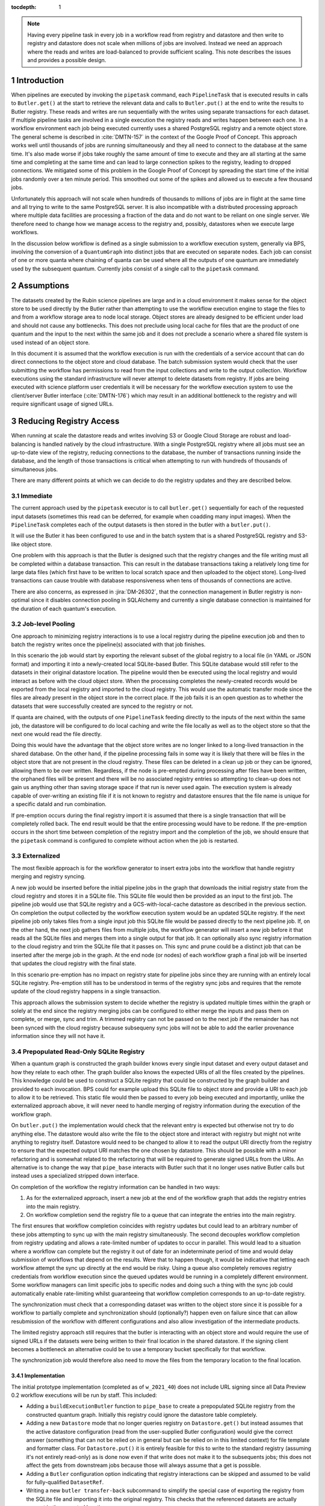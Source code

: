..
  Technote content.

  See https://developer.lsst.io/restructuredtext/style.html
  for a guide to reStructuredText writing.

  Do not put the title, authors or other metadata in this document;
  those are automatically added.

  Use the following syntax for sections:

  Sections
  ========

  and

  Subsections
  -----------

  and

  Subsubsections
  ^^^^^^^^^^^^^^

  To add images, add the image file (png, svg or jpeg preferred) to the
  _static/ directory. The reST syntax for adding the image is

  .. figure:: /_static/filename.ext
     :name: fig-label

     Caption text.

   Run: ``make html`` and ``open _build/html/index.html`` to preview your work.
   See the README at https://github.com/lsst-sqre/lsst-technote-bootstrap or
   this repo's README for more info.

   Feel free to delete this instructional comment.

:tocdepth: 1

.. Please do not modify tocdepth; will be fixed when a new Sphinx theme is shipped.

.. sectnum::

.. TODO: Delete the note below before merging new content to the master branch.

.. note::

   Having every pipeline task in every job in a workflow read from registry and datastore and then write to registry and datastore does not scale when millions of jobs are involved.
   Instead we need an approach where the reads and writes are load-balanced to provide sufficient scaling.
   This note describes the issues and provides a possible design.

Introduction
============

When pipelines are executed by invoking the ``pipetask`` command, each ``PipelineTask`` that is executed results in calls to ``Butler.get()`` at the start to retrieve the relevant data and calls to ``Butler.put()`` at the end to write the results to Butler registry.
These reads and writes are run sequentially with the writes using separate transactions for each dataset.
If multiple pipeline tasks are involved in a single execution the registry reads and writes happen between each one.
In a workflow environment each job being executed currently uses a shared PostgreSQL registry and a remote object store.
The general scheme is described in :cite:`DMTN-157` in the context of the Google Proof of Concept.
This approach works well until thousands of jobs are running simultaneously and they all need to connect to the database at the same time.
It's also made worse if jobs take roughly the same amount of time to execute and they are all starting at the same time and completing at the same time and can lead to large connection spikes to the registry, leading to dropped connections.
We mitigated some of this problem in the Google Proof of Concept by spreading the start time of the initial jobs randomly over a ten minute period.
This smoothed out some of the spikes and allowed us to execute a few thousand jobs.

Unfortunately this approach will not scale when hundreds of thousands to millions of jobs are in flight at the same time and all trying to write to the same PostgreSQL server.
It is also incompatible with a distributed processing approach where multiple data facilities are processing a fraction of the data and do not want to be reliant on one single server.
We therefore need to change how we manage access to the registry and, possibly, datastores when we execute large workflows.

In the discussion below workflow is defined as a single submission to a workflow execution system, generally via BPS, involving the conversion of a ``QuantumGraph`` into distinct jobs that are executed on separate nodes.
Each job can consist of one or more quanta where chaining of quanta can be used where all the outputs of one quantum are immediately used by the subsequent quantum.
Currently jobs consist of a single call to the ``pipetask`` command.

Assumptions
===========

The datasets created by the Rubin science pipelines are large and in a cloud environment it makes sense for the object store to be used directly by the Butler rather than attempting to use the workflow execution engine to stage the files to and from a workflow storage area to node local storage.
Object stores are already designed to be efficient under load and should not cause any bottlenecks.
This does not preclude using local cache for files that are the product of one quantum and the input to the next within the same job and it does not preclude a scenario where a shared file system is used instead of an object store.

In this document it is assumed that the workflow execution is run with the credentials of a service account that can do direct connections to the object store and cloud database.
The batch submission system would check that the user submitting the workflow has permissions to read from the input collections and write to the output collection.
Workflow executions using the standard infrastructure will never attempt to delete datasets from registry.
If jobs are being executed with science platform user credentials it will be necessary for the workflow execution system to use the client/server Butler interface (:cite:`DMTN-176`) which may result in an additional bottleneck to the registry and will require significant usage of signed URLs.

Reducing Registry Access
========================

When running at scale the datastore reads and writes involving S3 or Google Cloud Storage are robust and load-balancing is handled natively by the cloud infrastructure.
With a single PostgreSQL registry where all jobs must see an up-to-date view of the registry, reducing connections to the database, the number of transactions running inside the database, and the length of those transactions is critical when attempting to run with hundreds of thousands of simultaneous jobs.

There are many different points at which we can decide to do the registry updates and they are described below.

Immediate
---------

The current approach used by the ``pipetask`` executor is to call ``butler.get()`` sequentially for each of the requested input datasets (sometimes this read can be deferred, for example when coadding many input images).
When the ``PipelineTask`` completes each of the output datasets is then stored in the butler with a ``butler.put()``.

It will use the Butler it has been configured to use and in the batch system that is a shared PostgreSQL registry and S3-like object store.

One problem with this approach is that the Butler is designed such that the registry changes and the file writing must all be completed within a database transaction.
This can result in the database transactions taking a relatively long time for large data files (which first have to be written to local scratch space and then uploaded to the object store).
Long-lived transactions can cause trouble with database responsiveness when tens of thousands of connections are active.

There are also concerns, as expressed in :jira:`DM-26302`, that the connection management in Butler registry is non-optimal since it disables connection pooling in SQLAlchemy and currently a single database connection is maintained for the duration of each quantum's execution.

Job-level Pooling
-----------------

One approach to minimizing registry interactions is to use a local registry during the pipeline execution job and then to batch the registry writes once the pipeline(s) associated with that job finishes.

In this scenario the job would start by exporting the relevant subset of the global registry to a local file (in YAML or JSON format) and importing it into a newly-created local SQLite-based Butler.
This SQLite database would still refer to the datasets in their original datastore location.
The pipeline would then be executed using the local registry and would interact as before with the cloud object store.
When the processing completes the newly-created records would be exported from the local registry and imported to the cloud registry.
This would use the automatic transfer mode since the files are already present in the object store in the correct place.
If the job fails it is an open question as to whether the datasets that were successfully created are synced to the registry or not.

If quanta are chained, with the outputs of one ``PipelineTask`` feeding directly to the inputs of the next within the same job, the datastore will be configured to do local caching and write the file locally as well as to the object store so that the next one would read the file directly.

Doing this would have the advantage that the object store writes are no longer linked to a long-lived transaction in the shared database.
On the other hand, if the pipeline processing fails in some way it is likely that there will be files in the object store that are not present in the cloud registry.
These files can be deleted in a clean up job or they can be ignored, allowing them to be over written.
Regardless, if the node is pre-empted during processing after files have been written, the orphaned files will be present and there will be no associated registry entries so attempting to clean-up does not gain us anything other than saving storage space if that run is never used again.
The execution system is already capable of over-writing an existing file if it is not known to registry and datastore ensures that the file name is unique for a specific dataId and run combination.

If pre-emption occurs during the final registry import it is assumed that there is a single transaction that will be completely rolled back.
The end result would be that the entire processing would have to be redone.
If the pre-emption occurs in the short time between completion of the registry import and the completion of the job, we should ensure that the ``pipetask`` command is configured to complete without action when the job is restarted.

Externalized
------------

The most flexible approach is for the workflow generator to insert extra jobs into the workflow that handle registry merging and registry syncing.

A new job would be inserted before the initial pipeline jobs in the graph that downloads the initial registry state from the cloud registry and stores it in a SQLite file.
This SQLite file would then be provided as an input to the first job.
The pipeline job would use that SQLite registry and a GCS-with-local-cache datastore as described in the previous section.
On completion the output collected by the workflow execution system would be an updated SQLite registry.
If the next pipeline job only takes files from a single input job this SQLite file would be passed directly to the next pipeline job.
If, on the other hand, the next job gathers files from multiple jobs, the workflow generator will insert a new job before it that reads all the SQLite files and merges them into a single output for that job.
It can optionally also sync registry information to the cloud registry and trim the SQLite file that it passes on.
This sync and prune could be a distinct job that can be inserted after the merge job in the graph.
At the end node (or nodes) of each workflow graph a final job will be inserted that updates the cloud registry with the final state.

In this scenario pre-emption has no impact on registry state for pipeline jobs since they are running with an entirely local SQLite registry.
Pre-emption still has to be understood in terms of the registry sync jobs and requires that the remote update of the cloud registry happens in a single transaction.

This approach allows the submission system to decide whether the registry is updated multiple times within the graph or solely at the end since the registry merging jobs can be configured to either merge the inputs and pass them on complete, or merge, sync and trim.
A trimmed registry can not be passed on to the next job if the remainder has not been synced with the cloud registry because subsequeny sync jobs will not be able to add the earlier provenance information since they will not have it.

Prepopulated Read-Only SQLite Registry
--------------------------------------

When a quantum graph is constructed the graph builder knows every single input dataset and every output dataset and how they relate to each other.
The graph builder also knows the expected URIs of all the files created by the pipelines.
This knowledge could be used to construct a SQLite registry that could be constructed by the graph builder and provided to each invocation.
BPS could for example upload this SQLite file to object store and provide a URI to each job to allow it to be retrieved.
This static file would then be passed to every job being executed and importantly, unlike the externalized approach above, it will never need to handle merging of registry information during the execution of the workflow graph.

On ``butler.put()`` the implementation would check that the relevant entry is expected but otherwise not try to do anything else.
The datastore would also write the file to the object store and interact with registry but might not write anything to registry itself.
Datastore would need to be changed to allow it to read the output URI directly from the registry to ensure that the expected output URI matches the one chosen by datastore.
This should be possible with a minor refactoring and is somewhat related to the refactoring that will be required to generate signed URLs from the URIs.
An alternative is to change the way that ``pipe_base`` interacts with Butler such that it no longer uses native Butler calls but instead uses a specialized stripped down interface.

On completion of the workflow the registry information can be handled in two ways:

1. As for the externalized approach, insert a new job at the end of the workflow graph that adds the registry entries into the main registry.
2. On workflow completion send the registry file to a queue that can integrate the entries into the main registry.

The first ensures that workflow completion coincides with registry updates but could lead to an arbitrary number of these jobs attempting to sync up with the main registry simultaneously.
The second decouples workflow completion from registry updating and allows a rate-limited number of updates to occur in parallel.
This would lead to a situation where a workflow can complete but the registry it out of date for an indeterminate period of time and would delay submission of workflows that depend on the results.
Were that to happen though, it would be indicative that letting each workflow attempt the sync up directly at the end would be risky.
Using a queue also completely removes registry credentials from workflow execution since the queued updates would be running in a completely different environment.
Some workflow managers can limit specific jobs to specific nodes and doing such a thing with the sync job could automatically enable rate-limiting whilst guaranteeing that workflow completion corresponds to an up-to-date registry.

The synchronization must check that a corresponding dataset was written to the object store since it is possible for a workflow to partially complete and synchronization should (optionally?) happen even on failure since that can allow resubmission of the workflow with different configurations and also allow investigation of the intermediate products.

The limited registry approach still requires that the butler is interacting with an object store and would require the use of signed URLs if the datasets were being written to their final location in the shared datastore.
If the signing client becomes a bottleneck an alternative could be to use a temporary bucket specifically for that workflow.

The synchronization job would therefore also need to move the files from the temporary location to the final location.

Implementation
^^^^^^^^^^^^^^

The initial prototype implementation (completed as of ``w_2021_40``) does not include URL signing since all Data Preview 0.2 workflow executions will be run by staff.
This included:

* Adding a ``buildExecutionButler`` function to ``pipe_base`` to create a prepopulated SQLite registry from the constructed quantum graph.
  Initially this registry could ignore the datastore table completely.
* Adding a new ``Datastore`` mode that no longer queries registry on ``Datastore.get()`` but instead assumes that the active datastore configuration (read from the user-supplied Butler configuration) would give the correct answer (something that can not be relied on in general but can be relied on in this limited context) for file template and formatter class.
  For ``Datastore.put()`` it is entirely feasible for this to write to the standard registry (assuming it's not entirely read-only) as is done now even if that write does not make it to the subsequents jobs; this does not affect the gets from downstream jobs because those will always assume that a get is possible.
* Adding a ``Butler`` configuration option indicating that registry interactions can be skipped and assumed to be valid for fully-qualified ``DatasetRef``.
* Writing a new ``butler transfer-back`` subcommand to simplify the special case of exporting the registry from the SQLite file and importing it into the original registry.
  This checks that the referenced datasets are actually present in the expected location.
* Update BPS to insert a special job at the end of the workflow graph that will run this merging code.

Analysis
^^^^^^^^

Whilst the job-level pooling and externalized approaches would help with registry contention, the prepopulated read-only SQLite registry approach is much simpler.
This removes any worries about merging the outputs of multiple jobs and lets us leverage the knowledge already known to the graph builder.

This approach does not scale well with ``QuantumGraph`` size, however; the SQLite file carries roughly the same content as the serialized ``QuantumGraph`` (easily a few GB for large graphs), and hence the cost of transferring this file to a single-quantum job can easily exceed the runtime of the job.
It also has four more subtle drawbacks:

* It redefines the boundary between ``Registry`` and ``Datastore`` (as mediated by ``Butler``), introducing branching and other complexity into (at best) ``Butler`` methods or (worse) higher-level middleware tools, which now need to be able to work with either ``Registry`` or ``Datastore`` as the authority on dataset existence.
* It forces ``Datastore`` to be able to work in a "prediction-based read" mode, another source of branching and complexity.
* It relies heavily on object-store existence checks, both during execution and when transferring datasets back to the main data repository, to test whether predicted outputs were actually produced.
  Many of these checks are redundant, and they involve an operation that object stores are necessarily not designed to perform efficiently.


Limited Quantum-Backed Butler
-----------------------------

Our ``Quantum`` data structure already has *almost* all of the information that we need to obtain from the SQL database during execution, especially if we can have ``Datastore`` reads operate in the "predicted records" mode introduced in the previous section, at least in the case of intermediate datasets written as part of the same submission (and hence using the same ``Datastore`` configuration).
In particular, ``Quantum`` is missing only

* the ``Datastore`` internal records for overall-input datasets;
* the dataset IDs for intermediate and output datasets.

If we can add these to the ``Quantum`` class (and its serialized form inside a ``QuantumGraph``), we can implement the ``Butler`` read interfaces used during execution via an object backed only by a predicted-records-mode ``Datastore`` and a ``Quantum`` instance.
For the limited ``Butler.put`` operation during execution, we can call ``Datastore.put`` directly; when execution of that ``Quantum`` is done, we can then choose to either:

1. discard the resulting ``Datastore`` records;
2. save the resulting records to a per-``Quantum`` file in an object store (possibly via the ``Datastore``, possibly via direct ``ButlerURI`` usage, probably in JSON or SQLite format).

In the first case, the ``transfer-back`` job closely resembles the one described in the previous section, but with the potential datasets to be transferred obtained by iterating over the datasets ``QuantumGraph``, not a prepopulated SQLite database.
Like the prepopulated SQLite database method, though, we must perform per-dataset existence checks and regenerate the ``Datastore`` records to be inserted after execution completes.

In the second case, the ``transfer-back`` job instead iterates over the quanta in the ``QuantumGraph``, fetches the per-``Quantum`` output files, and transfers their content to the database.
This could be much more efficient when the number of output datasets per quantum is large (one object store fetch vs. many object store existence checks per ``Quantum``).
It also opens the door to writing provenance data and supporting new ``Datastore`` implementations during execution (e.g. a ``TableDatastore`` that writes a single-metric-value dataset to a row in table, not a full file).
Ideally the provenance information would also be transferred back to tables in the shared repository database, once schema changes make this possible.
For the rest of this section, we will assume (2).

Implementation
^^^^^^^^^^^^^^

The classes described on this section have been prototyped on the `DM-32072 branch of daf_butler <https://github.com/lsst/daf_butler/pull/584>`__.


1. Define a new `LimitedButler`_ abstract base class for ``Butler`` that defines only the operations needed for execution; these all operate on resolved references only.
   This includes new ``putDirect`` and ``datasetExistsDirect`` methods that write datasets with a pregenerated UUID and test for dataset existence given a resolved ``DatasetRef``, respectively.
   `LimitedButler`_ abstracts over the questions of whether datasets are being managed by a ``Registry`` and whether ``Datastore`` falls back to prediction-based read mode, hiding the answers from all higher-level code; in the main ``Butler`` implementation of these methods, a shared ``Registry`` is assumed and records are never predicted.

2. Add a `DatastoreRecordData`_ struct and methods that can be used to export datastore opaque records, and `attach it`_ to ``Quantum``.

3. Extend ``QuantumGraph`` construction to generate random UUIDs for output datasets (including intermediates) and extract and save ``Datastore`` records for input datasets (including prerequisites).

4. Add a `QuantumBackedButler`_ implementation of `LimitedButler`_ with no ``Registry``, with its ``Datastore`` allowed to fall back to prediction-based reads.
   This mostly just needs to provide a ``DatastoreRegistryBridge`` and ``OpaqueTableManager`` to support the ``Datastore``, with any writes the opaque tables serialized to per-quantum files by a method that will be called when a quantum finishes executing.

5. Modify ``SingleQuantumExecutor`` and ``ButlerQuantumContext`` to use optionally construct and use a ``QuantumBackedButler``, and to stick to the ``LimitedButler`` interface even if they have a full ``Butler``.

6. Write a new ``transfer-back`` operation that iterates over the quanta in a ``QuantumGraph``, fetches the per-quantum records files, uploads their ``Datastore`` content to the shared database, and inserts ``Registry`` records for all datasets actually written.
   Note that this requires combining data ID information from the ``QuantumGraph`` with UUID-keyed data from the per-quantum files.
   Much of this logic has already been prototyped as part of `QuantumBackedButler_`.

.. _LimitedButler: https://github.com/lsst/daf_butler/pull/584/commits/f0f5ed4b39077d75eb2806a61cd77de4ba5ba9e8

.. _DatastoreRecordData: https://github.com/lsst/daf_butler/pull/584/commits/1bbba30677f807a0f4e66e318b07aed61a0a866c

.. _attach it: https://github.com/lsst/daf_butler/pull/584/commits/468e7aa188ec68cb2aac725508bf477c4b596e1f

.. _QuantumBackedButler: https://github.com/lsst/daf_butler/pull/584/commits/026b81c8d6cab0d3e6005e5733e5dadcb172c33f

Analysis
^^^^^^^^

This approach directly addresses the scaling problem with the previous approach, because our ``QuantumGraph`` I/O system already supports per-quantum reads, and there is no SQLite database to transfer.
With implementation described above, it can also mitigates some of its other problems, by encapsulating the different modes of operation and component boundaries behind the ``LimitedButler`` interface.
And while object-store existence checks are still used heavily by ``SingleQuantumExecutor``, they are no longer necessary for transferring datasets back to the shared database.
A future extension in which opaque records are written to a scalable NoSQL database during execution instead of per ``Quantum`` files would also permit those object store checks to be replaced by lookups against that database, without any changes to higher-level middleware (just new ``LimitedButler`` and ``OpaqueTableManager`` implementations).

One possible weakness of this approach is that using ``LimitedButler`` as the interface that backs execution may ultimately be temporary: we may someday *never* want to use the main SQL database to back execution (even in standalone ``pipetask run`` invocations).
Making production of data products distinct from "publishing" them to others could be valuable functionality, especially for public data repositories with many science users, and it could provide a useful paradigm for a much-needed ``pipetask`` interface overhaul.
In such a future, ``SingleQuantumExecutor`` and ``ButlerQuantumContext`` could just use ``Datastore`` interfaces directly, because they would always be operating on the assumption that datasets are being written only to a ``Datastore``, and identifying whether a predicted dataset actually exists is wholly a ``Datastore`` responsibility as well.

Finally, this approach makes some conceptual breaks with the past that *seem* like good moves, but nevertheless merit some attention.

First, it moves arguably the most important source of dataset UUIDs out of the butler and into ``QuantumGraph`` generation (or at least into a butler/registry convenience method that can bee called by ``QuantumGraph`` generation).
Up to now, we had considered UUID generation to be strictly a butler implementation detail, in part because of a desire to support legacy data repositories with autoincrement integer IDs, and in part out of a healthy tendency towards encapsulating things higher-level code shouldn't have cared about.
If we take this approach to batch execution, we will be relying directly on UUIDs (in particular assuming that UUIDs generated for one ``QuantumGraph`` will never collide with datasets written to the main repository while it is being executed), and any previously "nice-to-have" guarantees about IDs not being rewritten become hard requirements.

Second, it breaks our past association of resolved ``DatasetRefs`` with dataset existence; ``QuantumGraph`` objects will now be populated with exclusively resolved ``DatasetRef`` objects, making it quite easy to obtain resolved references to datasets that were predicted but were not produced (or have not yet been produced).
``Datastore`` existence (either via file checks or internal record checks) is now more firmly the only way to tell what actually exists.
We had already started down this path with prepopulated registry approach, but it is worth taking a moment to consider where it will take us.
Two additional advantages of this conceptual approach stand out:

* By assigning UUIDs even to predicted-only outputs, recording provenance will be much easier - we can use the same kind of dataset ID for all links, instead of having to invent a new kind of ID (or rely exclusively on data ID + ``RUN`` + dataset type) for datasets never actually written.
* By removing the most prominent source of unresolved ``DatasetRef`` objects (actually the only production - rather than unit test - source I can think of), we may be able to make massive simplifications to the ``DatasetRef`` class and all of the code that uses it (which currently has to constantly check for whether refs are resolved).
  We may even be able to simplify the ``Butler`` methods that currently take ``DatasetRef`` objects; if we have ``*Direct`` variants that require resolved references, perhaps there is no need for the non-direct variants to accept ``DatasetRef`` objects at all.

On the other hand, in order to bring predicted-only provenance back to the shared database, we will need to actually have regular ``Registry`` entries for those predicted-only datasets.
These would be confusing for users if we didn't keep them from appearing in queries by default.
Transferring them into different ``RUN`` collections could be a decent stopgap (and we don't need to include them in ``Registry`` at all until we put provenance in the ``Registry``), but finally providing good query support for "only datasets that exist in a ``Datastore``" feels like a much more complete and natural solution.
The table intended to back those queries - ``dataset_location`` - is something that has long felt underdesigned and perhaps premature; it will probably need work if it suddenly becomes much more important.
This may be an opportunity to fix other problems, however; the messy transactional relationship between ``Registry`` and ``Datastore`` (especially as regards deletion) is predicated on the assumption that datasets must exist in a ``Registry`` in order to exist in a ``Datastore``, and ``dataset_location`` is at the center of that.
Embracing the idea that datasets may exist in either ``Registry`` or ``Datastore`` (or both, of course) may provide useful simplifications.

Transition from Prepopulated Registries
^^^^^^^^^^^^^^^^^^^^^^^^^^^^^^^^^^^^^^^

The implementation plan for this section does not include trying to simultaneously support the existing prepopulated registry method, as I think we want to retire that as soon as we have another approach available.
For a short period, just using ``if`` guards to allow both approaches to coexist makes sense, even if the legacy prepopulated registry support violates some of the behavioral guarantees of the new ABC.

Another approach that may be better for continued support of both approaches would be to implement a new ``LimitedButler`` subclass to be backed by a prepopulated registry, which should reduce or even eliminate the need for other middleware code (specifically ``SingleQuantumExecutor``) to be aware of the mode in which execution is occurring.


.. rubric:: References

.. Make in-text citations with: :cite:`bibkey`.

.. bibliography:: local.bib lsstbib/books.bib lsstbib/lsst.bib lsstbib/lsst-dm.bib lsstbib/refs.bib lsstbib/refs_ads.bib
    :style: lsst_aa
